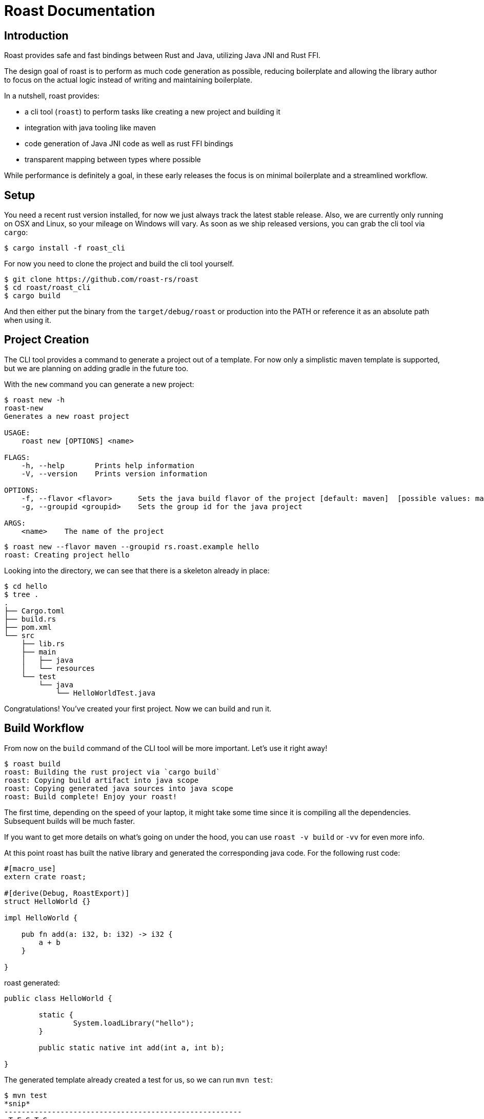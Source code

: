 = Roast Documentation

== Introduction

Roast provides safe and fast bindings between Rust and Java, utilizing Java JNI and Rust FFI.

The design goal of roast is to perform as much code generation as possible, reducing boilerplate and allowing the library author to focus on the actual logic instead of writing and maintaining boilerplate.

In a nutshell, roast provides:

 - a cli tool (`roast`) to perform tasks like creating a new project and building it
 - integration with java tooling like maven
 - code generation of Java JNI code as well as rust FFI bindings
 - transparent mapping between types where possible

While performance is definitely a goal, in these early releases the focus is on minimal boilerplate and a streamlined workflow.

== Setup

You need a recent rust version installed, for now we just always track the latest stable release. Also, we are currently only running on OSX and Linux, so your mileage on Windows will vary. As soon as we ship released versions, you can grab the cli tool via `cargo`:

```
$ cargo install -f roast_cli
```

For now you need to clone the project and build the cli tool yourself.

```
$ git clone https://github.com/roast-rs/roast
$ cd roast/roast_cli
$ cargo build
```

And then either put the binary from the `target/debug/roast` or production into the PATH or reference it as an absolute path when using it.

== Project Creation

The CLI tool provides a command to generate a project out of a template. For now only a simplistic maven template is supported, but we are planning on adding gradle in the future too.

With the `new` command you can generate a new project:

```
$ roast new -h
roast-new 
Generates a new roast project

USAGE:
    roast new [OPTIONS] <name>

FLAGS:
    -h, --help       Prints help information
    -V, --version    Prints version information

OPTIONS:
    -f, --flavor <flavor>      Sets the java build flavor of the project [default: maven]  [possible values: maven]
    -g, --groupid <groupid>    Sets the group id for the java project

ARGS:
    <name>    The name of the project
```

```
$ roast new --flavor maven --groupid rs.roast.example hello 
roast: Creating project hello
```

Looking into the directory, we can see that there is a skeleton already in place:

```
$ cd hello
$ tree .
.
├── Cargo.toml
├── build.rs
├── pom.xml
└── src
    ├── lib.rs
    ├── main
    │   ├── java
    │   └── resources
    └── test
        └── java
            └── HelloWorldTest.java
```

Congratulations! You've created your first project. Now we can build and run it.

== Build Workflow

From now on the `build` command of the CLI tool will be more important. Let's use it right away!

```
$ roast build
roast: Building the rust project via `cargo build`
roast: Copying build artifact into java scope
roast: Copying generated java sources into java scope
roast: Build complete! Enjoy your roast!
```

The first time, depending on the speed of your laptop, it might take some time since it is compiling all the dependencies. Subsequent builds will be much faster.

If you want to get more details on what's going on under the hood, you can use `roast -v build` or `-vv` for even more info.

At this point roast has built the native library and generated the corresponding java code. For the following rust code:

```rs
#[macro_use]
extern crate roast;

#[derive(Debug, RoastExport)]
struct HelloWorld {}

impl HelloWorld {

    pub fn add(a: i32, b: i32) -> i32 {
        a + b
    }

}
```

roast generated:

```java
public class HelloWorld {
  
        static {
                System.loadLibrary("hello");
        }

        public static native int add(int a, int b);

}
```

The generated template already created a test for us, so we can run `mvn test`:

```
$ mvn test
*snip*
-------------------------------------------------------
 T E S T S
-------------------------------------------------------
Running HelloWorldTest
Tests run: 1, Failures: 0, Errors: 0, Skipped: 0, Time elapsed: 0.055 sec

Results :

Tests run: 1, Failures: 0, Errors: 0, Skipped: 0

[INFO] ------------------------------------------------------------------------
[INFO] BUILD SUCCESS
[INFO] ------------------------------------------------------------------------
[INFO] Total time: 2.937 s
[INFO] Finished at: 2018-08-17T17:41:32+02:00
[INFO] ------------------------------------------------------------------------
```

To illustrate the flow, modify the `src/lib.rs` from `a + b` to `a - b`:

```rs
    pub fn add(a: i32, b: i32) -> i32 {
        a - b
    }
```

Rebuild:

```
$ roast build
```

and rerun the test!

```
$ mvn test
*snip*
-------------------------------------------------------
 T E S T S
-------------------------------------------------------
Running HelloWorldTest
Tests run: 1, Failures: 1, Errors: 0, Skipped: 0, Time elapsed: 0.058 sec <<< FAILURE!
add(HelloWorldTest)  Time elapsed: 0.013 sec  <<< FAILURE!
java.lang.AssertionError: expected:<3> but was:<-1>
	at org.junit.Assert.fail(Assert.java:88)
    ...
	at org.apache.maven.surefire.booter.ForkedBooter.main(ForkedBooter.java:75)


Results :

Failed tests:   add(HelloWorldTest): expected:<3> but was:<-1>

Tests run: 1, Failures: 1, Errors: 0, Skipped: 0

[INFO] ------------------------------------------------------------------------
[INFO] BUILD FAILURE
[INFO] ------------------------------------------------------------------------
[INFO] Total time: 1.607 s
[INFO] Finished at: 2018-08-17T17:43:18+02:00
[INFO] ------------------------------------------------------------------------
```

== From Rust to Java

Since the whole concept of roast is to write rust code and get java code generated, it makes sense to talk about how that works in practice.

Let's look a bit closer at the hello world example:

```rs
#[macro_use]
extern crate roast;

#[derive(Debug, RoastExport)]
struct HelloWorld {}

impl HelloWorld {

    pub fn add(a: i32, b: i32) -> i32 {
        a + b
    }

}
```

Every struct that wants to be exported to java needs to derive `RoastExport`. This will trigger the custom derive at build time that scans all public functions and exposes them to java. Private functions are not exposed.

Also you'll note that there is a `build.rs` file in your project:

```rs
extern crate roast;

use roast::build::BuildConfig;

fn main() {
    roast::build::build(BuildConfig::default());
}
```

This build file triggers the generation of the `roast.json` file in your directory that is then picked up by the CLI. Based on this metadata file the CLI knows where to grab the generated files from and copy it into the right places. You can also customize the `BuildConfig` if you need to.

== Type Mappings

Roast needs to perform mapping between rust types and java types on all functions it exposes. Here is the current table of supported conversions:

.Table Title
|===
|Rust Type |Java type 
|i8
|byte
|u8
|boolean
|i16
|short
|u16
|char
|i32
|int
|i64
|long
|f32
|float
|f64
|double
|bool
|boolean
|String
|String
|Vec<u8>
|byte[]
|===

These type mappings work both for arguments and return types.

We are planning to add more and custom types in the future, but this is what is currently supported.

== Examples

For now you can find examples:

 - In the https://github.com/roast-rs/roast/tree/master/roast_testlab[Testlab]
 - In the https://github.com/roast-rs/snappers[snappers] project for doing snappy compression